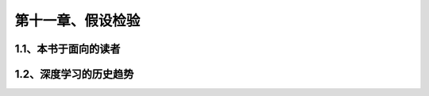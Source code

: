 第十一章、假设检验
=======================================================================

1.1、本书于面向的读者
---------------------------------------------------------------------

1.2、深度学习的历史趋势
---------------------------------------------------------------------